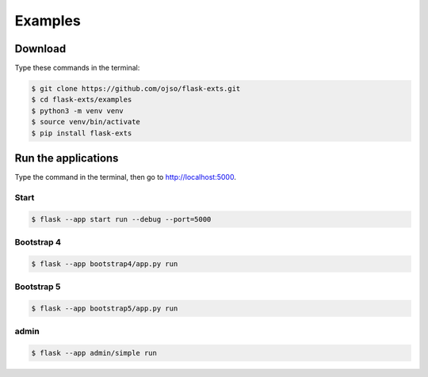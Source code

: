 ========================
Examples
========================

Download
=========

Type these commands in the terminal:

.. code-block:: bash

    $ git clone https://github.com/ojso/flask-exts.git
    $ cd flask-exts/examples
    $ python3 -m venv venv
    $ source venv/bin/activate
    $ pip install flask-exts
    

Run the applications
==========================

Type the command in the terminal, then go to http://localhost:5000.

Start
----------

.. code-block:: bash

    $ flask --app start run --debug --port=5000

Bootstrap 4
-----------------

.. code-block:: bash

    $ flask --app bootstrap4/app.py run

Bootstrap 5
-----------------

.. code-block:: bash
    
    $ flask --app bootstrap5/app.py run

admin
-----------------

.. code-block:: bash
    
    $ flask --app admin/simple run

